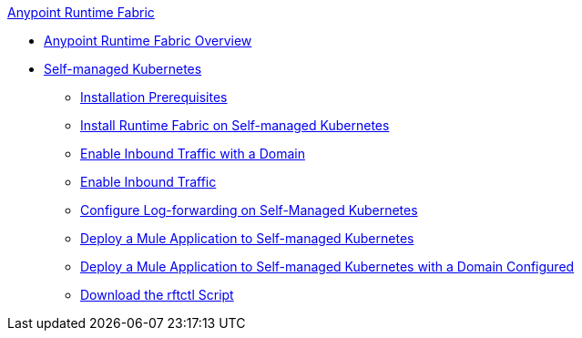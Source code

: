 .xref:index.adoc[Anypoint Runtime Fabric]
* xref:index.adoc[Anypoint Runtime Fabric Overview]
* xref:self-managed-kubernetes[Self-managed Kubernetes]
 ** xref:install-prereqs.adoc[Installation Prerequisites]
 ** xref:install-self-managed.adoc[Install Runtime Fabric on Self-managed Kubernetes]
 ** xref:enable-inbound-traffic-self-domain[Enable Inbound Traffic with a Domain]
 ** xref:enable-inbound-traffic-self-no-domain[Enable Inbound Traffic]
 ** xref:runtime-fabric-log-self-managed[Configure Log-forwarding on Self-Managed Kubernetes]
 ** xref:deploy-self-managed-no-domain[Deploy a Mule Application to Self-managed Kubernetes]
 ** xref:deploy-self-managed-with-domain[Deploy a Mule Application to Self-managed Kubernetes with a Domain Configured]
 ** xref:rtfctl-download[Download the rftctl Script]